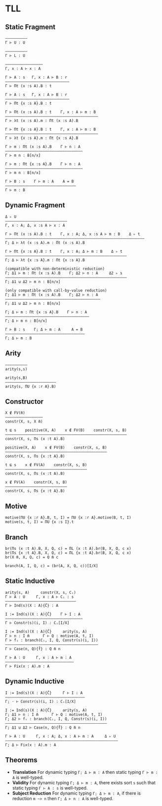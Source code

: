 * TLL
** Static Fragment
#+begin_src 
——————————
Γ ⊢ U : U

——————————
Γ ⊢ L : U

—————————————————
Γ, x : A ⊢ x : A

Γ ⊢ A : s   Γ, x : A ⊢ B : r
—————————————————————————————
Γ ⊢ Πt (x :s A).B : t

Γ ⊢ A : s   Γ, x : A ⊢ B : r
—————————————————————————————
Γ ⊢ Πt {x :s A}.B : t

Γ ⊢ Πt (x :s A).B : t    Γ, x : A ⊢ m : B
——————————————————————————————————————————
Γ ⊢ λt (x :s A).m : Πt (x :s A).B

Γ ⊢ Πt {x :s A}.B : t    Γ, x : A ⊢ m : B
——————————————————————————————————————————
Γ ⊢ λt {x :s A}.m : Πt {x :s A}.B

Γ ⊢ m : Πt (x :s A).B    Γ ⊢ n : A
———————————————————————————————————
Γ ⊢ m n : B[n/x]

Γ ⊢ m : Πt {x :s A}.B    Γ ⊢ n : A
———————————————————————————————————
Γ ⊢ m n : B[n/x]

Γ ⊢ B : s    Γ ⊢ m : A    A = B
————————————————————————————————
Γ ⊢ m : B
#+end_src

** Dynamic Fragment
#+begin_src 
Δ ▹ U
————————————————————————————
Γ, x : A; Δ, x :s A ⊢ x : A

Γ ⊢ Πt (x :s A).B : t    Γ, x : A; Δ, x :s A ⊢ m : B    Δ ▹ t
———————————————————————————————————————————————————————————————
Γ; Δ ⊢ λt (x :s A).m : Πt (x :s A).B

Γ ⊢ Πt {x :s A}.B : t    Γ, x : A; Δ ⊢ m : B    Δ ▹ t
———————————————————————————————————————————————————————
Γ; Δ ⊢ λt {x :s A}.m : Πt {x :s A}.B

(compatible with non-deterministic reduction)
Γ; Δ1 ⊢ m : Πt (x :s A).B    Γ; Δ2 ⊢ n : A     Δ2 ▹ s
———————————————————————————————————————————————————————
Γ; Δ1 ⊍ Δ2 ⊢ m n : B[n/x]

(only compatible with call-by-value reduction)
Γ; Δ1 ⊢ m : Πt (x :s A).B    Γ; Δ2 ⊢ n : A
———————————————————————————————————————————
Γ; Δ1 ⊍ Δ2 ⊢ m n : B[n/x]

Γ; Δ ⊢ m : Πt {x :s A}.B    Γ ⊢ n : A
——————————————————————————————————————
Γ; Δ ⊢ m n : B[n/x]

Γ ⊢ B : s    Γ; Δ ⊢ m : A     A = B
————————————————————————————————————
Γ; Δ ⊢ m : B
#+end_src

** Arity
#+begin_src 
——————————
arity(s,s)

arity(s,B)
———————————————————————
arity(s, ΠU {x :r A}.B)
#+end_src

** Constructor
#+begin_src 
X ∉ FV(m̄)
—————————————————
constr(X, s, X m̄)

t ⊑ s    positive(X, A)    x ∉ FV(B)    constr(X, s, B)
———————————————————————————————————————————————————————
constr(X, s, Πs (x :t A).B)

positive(X, A)    x ∉ FV(B)    constr(X, s, B)
——————————————————————————————————————————————
constr(X, s, Πs {x :t A}.B)

t ⊑ s    x ∉ FV(A)    constr(X, s, B)
—————————————————————————————————————
constr(X, s, Πs (x :t A).B)

x ∉ FV(A)    constr(X, s, B)
————————————————————————————
constr(X, s, Πs {x :t A}.B)
#+end_src

** Motive
#+begin_src 
motive(ΠU {x :r A}.B, t, I) = ΠU {x :r A}.motive(B, t, I)
motive(s, t, I) = ΠU {x :s I}.t
#+end_src

** Branch
#+begin_src 
br(Πs (x :t A).B, X, Q, c) = ΠL (x :t A).br(B, X, Q, c x)
br(Πs {x :t A}.B, X, Q, c) = ΠL {x :t A}.br(B, X, Q, c x)
br(X m̄, X, Q, c) = Q m̄ c

branch(A, I, Q, c) = (br(A, X, Q, c))[I/X]
#+end_src

** Static Inductive
#+begin_src 
arity(s, A)     constr(X, s, Cᵢ)
Γ ⊢ A : U     Γ, x : A ⊢ Cᵢ : s
————————————————————————————————
Γ ⊢ Ind(s)(X : A){C̄} : A

I := Ind(s)(X : A){C̄}    Γ ⊢ I : A
———————————————————————————————————
Γ ⊢ Constr(s)(i, I) : Cᵢ[I/X]

I := Ind(s)(X : A){C̄}     arity(s, A)
Γ ⊢ n : I m̄      Γ ⊢ Q : motive(A, t, I)
Γ ⊢ fᵢ : branch(Cᵢ, I, Q, Constr(s)(i, I))
——————————————————————————————————————————
Γ ⊢ Case(n, Q){f̄} : Q m̄ n

Γ ⊢ A : U     Γ, x : A ⊢ m : A
———————————————————————————————
Γ ⊢ Fix(x : A).m : A
#+end_src

** Dynamic Inductive
#+begin_src 
I := Ind(s)(X : A){C̄}     Γ ⊢ I : A
————————————————————————————————————
Γ; ⋅ ⊢ Constr(s)(i, I) : Cᵢ[I/X]

I := Ind(s)(X : A){C̄}     arity(s, A)
Γ; Δ1 ⊢ n : I m̄      Γ ⊢ Q : motive(A, t, I)
Γ; Δ2 ⊢ fᵢ : branch(Cᵢ, I, Q, Constr(s)(i, I))
——————————————————————————————————————————————
Γ; Δ1 ⊍ Δ2 ⊢ Case(n, Q){f̄} : Q m̄ n

Γ ⊢ A : U     Γ, x : A; Δ, x : A ⊢ m : A     Δ ▹ U
———————————————————————————————————————————————————
Γ; Δ ⊢ Fix(x : A).m : A
#+end_src

** Theorems
- *Translation*  
  For dynamic typing ~Γ; Δ ⊢ m : A~ then static typing ~Γ ⊢ m : A~ is well-typed.
- *Validity*  
  For dynamic typing ~Γ; Δ ⊢ m : A~, there exists sort ~s~ such that static typing ~Γ ⊢ A : s~ is well-typed.
- *Subject Reduction*  
  For dynamic typing ~Γ; Δ ⊢ m : A~, if there is reduction ~m ~> n~ then ~Γ; Δ ⊢ n : A~ is well-typed.
